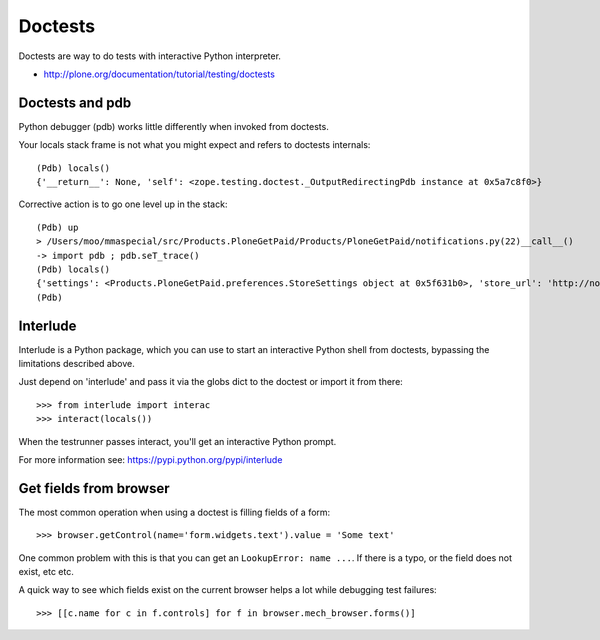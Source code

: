 =========
Doctests
=========

Doctests are way to do tests with interactive Python interpreter.

* http://plone.org/documentation/tutorial/testing/doctests

Doctests and pdb
----------------

Python debugger (pdb) works little differently when invoked from doctests.

Your locals stack frame is not what you might expect and refers to doctests internals::

	(Pdb) locals()
	{'__return__': None, 'self': <zope.testing.doctest._OutputRedirectingPdb instance at 0x5a7c8f0>}

Corrective action is to go one level up in the stack::

	(Pdb) up
	> /Users/moo/mmaspecial/src/Products.PloneGetPaid/Products/PloneGetPaid/notifications.py(22)__call__()
	-> import pdb ; pdb.seT_trace()
	(Pdb) locals()
	{'settings': <Products.PloneGetPaid.preferences.StoreSettings object at 0x5f631b0>, 'store_url': 'http://nohost/plone', 'self': <Products.PloneGetPaid.notifications.MerchantOrderNotificationMessage object at 0x56c30d0>, 'order_contents': u'11 pz @84.00 total: US$924.00\n22 ph @59.00 total: US$1298.00\n12 pf @98.00 total: US$1176.00\n23 pX @95.00 total: US$2185.00\n3 pM @89.00 total: US$267.00\n22 po @60.00 total: US$1320.00\n23 pj @39.00 total: US$897.00\n15 po @34.00 total: US$510.00\n5 pS @76.00 total: US$380.00\n1 pm @70.00 total: US$70.00', 'template': u'To: ${to_email}\nFrom: "${from_name}" <${from_email}>\nSubject: New Order Notification\n\nA New Order has been created\n\nTotal Cost: ${total_price}\n\nTo continue processing the order follow this link:\n${store_url}/@@admin-manage-order/${order_id}/@@admin\n\nOrder Contents\n\n${order_contents}\n\nShipping Cost: ${shipping_cost}\n\n', 'pdb': <module 'pdb' from '/Users/moo/code/python-macosx/parts/opt/lib/python2.4/pdb.pyc'>}
	(Pdb)


Interlude
---------

Interlude is a Python package, which you can use to start an interactive Python
shell from doctests, bypassing the limitations described above.

Just depend on 'interlude' and pass it via the globs dict to the doctest or
import it from there::

    >>> from interlude import interac
    >>> interact(locals())

When the testrunner passes interact, you'll get an interactive Python prompt.

For more information see: https://pypi.python.org/pypi/interlude


Get fields from browser
-----------------------

The most common operation when using a doctest is filling fields of a form::

    >>> browser.getControl(name='form.widgets.text').value = 'Some text'

One common problem with this is that you can get an ``LookupError: name ...``.
If there is a typo, or the field does not exist, etc etc.

A quick way to see which fields exist on the current browser helps a lot while debugging test failures::

    >>> [[c.name for c in f.controls] for f in browser.mech_browser.forms()]
